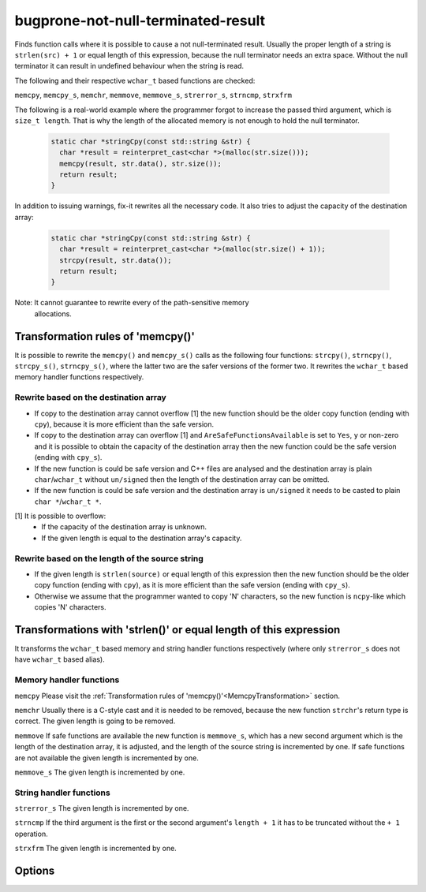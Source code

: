 .. title:: clang-tidy - bugprone-not-null-terminated-result

bugprone-not-null-terminated-result
===================================

Finds function calls where it is possible to cause a not null-terminated result.
Usually the proper length of a string is ``strlen(src) + 1`` or equal length of
this expression, because the null terminator needs an extra space. Without the 
null terminator it can result in undefined behaviour when the string is read.

The following and their respective ``wchar_t`` based functions are checked:

``memcpy``, ``memcpy_s``, ``memchr``, ``memmove``, ``memmove_s``,
``strerror_s``, ``strncmp``, ``strxfrm``

The following is a real-world example where the programmer forgot to increase
the passed third argument, which is ``size_t length``. That is why the length
of the allocated memory is not enough to hold the null terminator.

  .. code-block:: c

    static char *stringCpy(const std::string &str) {
      char *result = reinterpret_cast<char *>(malloc(str.size()));
      memcpy(result, str.data(), str.size());
      return result;
    }

In addition to issuing warnings, fix-it rewrites all the necessary code. It also
tries to adjust the capacity of the destination array:

  .. code-block:: c

    static char *stringCpy(const std::string &str) {
      char *result = reinterpret_cast<char *>(malloc(str.size() + 1));
      strcpy(result, str.data());
      return result;
    }

Note: It cannot guarantee to rewrite every of the path-sensitive memory
      allocations.

.. _MemcpyTransformation:

Transformation rules of 'memcpy()'
----------------------------------

It is possible to rewrite the ``memcpy()`` and ``memcpy_s()`` calls as the
following four functions:  ``strcpy()``, ``strncpy()``, ``strcpy_s()``,
``strncpy_s()``, where the latter two are the safer versions of the former two.
It rewrites the ``wchar_t`` based memory handler functions respectively.

Rewrite based on the destination array
^^^^^^^^^^^^^^^^^^^^^^^^^^^^^^^^^^^^^^

- If copy to the destination array cannot overflow [1] the new function should
  be the older copy function (ending with ``cpy``), because it is more
  efficient than the safe version.

- If copy to the destination array can overflow [1] and
  ``AreSafeFunctionsAvailable`` is set to ``Yes``, ``y`` or non-zero and it is
  possible to obtain the capacity of the destination array then the new function
  could be the safe version (ending with ``cpy_s``).

- If the new function is could be safe version and C++ files are analysed and
  the destination array is plain ``char``/``wchar_t`` without ``un/signed`` then
  the length of the destination array can be omitted.

- If the new function is could be safe version and the destination array is
  ``un/signed`` it needs to be casted to plain ``char *``/``wchar_t *``.

[1] It is possible to overflow:
  - If the capacity of the destination array is unknown.
  - If the given length is equal to the destination array's capacity.

Rewrite based on the length of the source string
^^^^^^^^^^^^^^^^^^^^^^^^^^^^^^^^^^^^^^^^^^^^^^^^

- If the given length is ``strlen(source)`` or equal length of this expression
  then the new function should be the older copy function (ending with ``cpy``),
  as it is more efficient than the safe version (ending with ``cpy_s``).

- Otherwise we assume that the programmer wanted to copy 'N' characters, so the
  new function is ``ncpy``-like which copies 'N' characters.

Transformations with 'strlen()' or equal length of this expression
------------------------------------------------------------------

It transforms the ``wchar_t`` based memory and string handler functions
respectively (where only ``strerror_s`` does not have ``wchar_t`` based alias).

Memory handler functions
^^^^^^^^^^^^^^^^^^^^^^^^

``memcpy``
Please visit the
:ref:`Transformation rules of 'memcpy()'<MemcpyTransformation>` section.

``memchr``
Usually there is a C-style cast and it is needed to be removed, because the
new function ``strchr``'s return type is correct. The given length is going
to be removed.

``memmove``
If safe functions are available the new function is ``memmove_s``, which has
a new second argument which is the length of the destination array, it is
adjusted, and the length of the source string is incremented by one.
If safe functions are not available the given length is incremented by one.

``memmove_s``
The given length is incremented by one.

String handler functions
^^^^^^^^^^^^^^^^^^^^^^^^

``strerror_s``
The given length is incremented by one.

``strncmp``
If the third argument is the first or the second argument's ``length + 1``
it has to be truncated without the ``+ 1`` operation.

``strxfrm``
The given length is incremented by one.

Options
-------

.. option::  WantToUseSafeFunctions

   An integer non-zero value specifying if the target environment is considered
   to implement '_s' suffixed memory and string handler functions which are
   safer than older versions (e.g. 'memcpy_s()'). The default value is ``1``.

